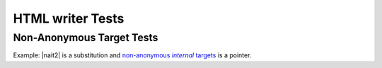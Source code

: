 .. |nait| replace:: non-anonymous *internal* targets
.. |nait2| replace:: yet _`another` |nait|

HTML writer Tests
--------------------

.. _nait:

Non-Anonymous Target Tests
***************************

Example: |nait2| is a substitution and |nait|_  is a pointer.
